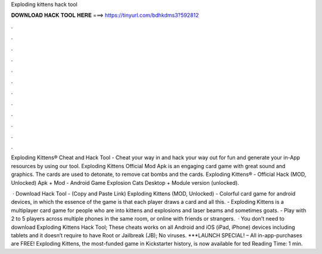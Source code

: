 Exploding kittens hack tool



𝐃𝐎𝐖𝐍𝐋𝐎𝐀𝐃 𝐇𝐀𝐂𝐊 𝐓𝐎𝐎𝐋 𝐇𝐄𝐑𝐄 ===> https://tinyurl.com/bdhkdms3?592812



.



.



.



.



.



.



.



.



.



.



.



.

Exploding Kittens® Cheat and Hack Tool - Cheat your way in and hack your way out for fun and generate your in-App resources by using our tool. Exploding Kittens Official Mod Apk is an engaging card game with great sound and graphics. The cards are used to detonate, to remove cat bombs and the cards. Exploding Kittens® - Official Hack (MOD, Unlocked) Apk + Mod - Android Game Explosion Cats Desktop + Module version (unlocked).

 · Download Hack Tool -  (Copy and Paste Link) Exploding Kittens (MOD, Unlocked) - Colorful card game for android devices, in which the essence of the game is that each player draws a card and all this. - Exploding Kittens is a multiplayer card game for people who are into kittens and explosions and laser beams and sometimes goats. - Play with 2 to 5 players across multiple phones in the same room, or online with friends or strangers.  · You don’t need to download Exploding Kittens Hack Tool; These cheats works on all Android and iOS (iPad, iPhone) devices including tablets and it doesn’t require to have Root or Jailbreak (JB); No viruses. ***LAUNCH SPECIAL! – All in-app-purchases are FREE! Exploding Kittens, the most-funded game in Kickstarter history, is now available for ted Reading Time: 1 min.
